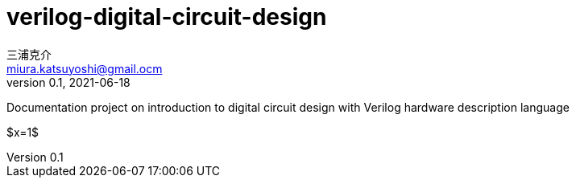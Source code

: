 # verilog-digital-circuit-design
三浦克介 <miura.katsuyoshi@gmail.ocm>
v0.1, 2021-06-18
:lang: ja
:toc: left
:toc-levels: 3
:toc-title: 目次
:sectnums:
:sectnum-levels: 3
:icons: font
:imagesdir: Images
:xrefstyle: short
:figure-caption: 図
:table-caption: 表
:listing-caption: リスト
:appendix-caption: 付録
:example-caption: 例
:source-highlighter: highlightjs

Documentation project on introduction to digital circuit design with Verilog hardware description language

$x=1$